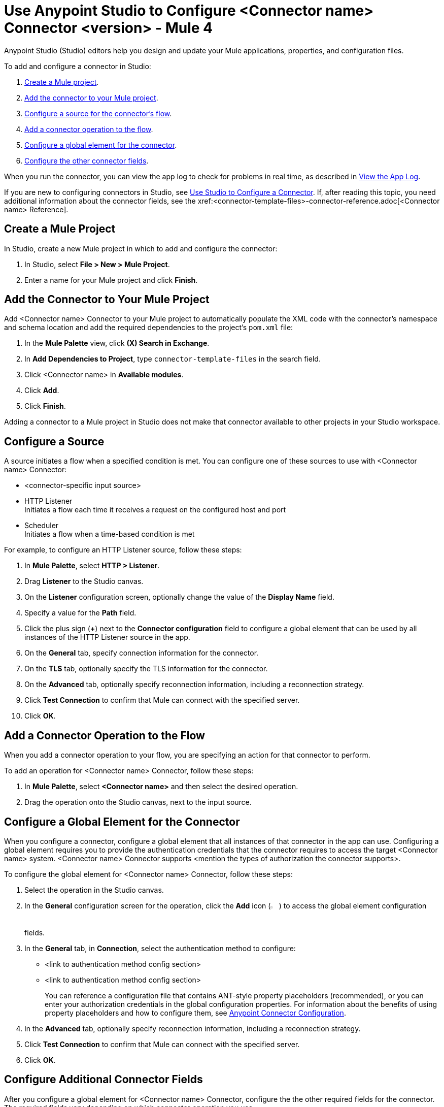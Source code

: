 = Use Anypoint Studio to Configure <Connector name> Connector <version> - Mule 4

Anypoint Studio (Studio) editors help you design and update your Mule applications, properties, and configuration files.

To add and configure a connector in Studio:

. <<create-mule-project,Create a Mule project>>.
. <<add-connector-to-project,Add the connector to your Mule project>>.
. <<configure-source,Configure a source for the connector's flow>>.
. <<add-connector-operation,Add a connector operation to the flow>>.
. <<configure-global-element,Configure a global element for the connector>>.
. <<configure-other-fields,Configure the other connector fields>>.

When you run the connector, you can view the app log to check for problems in real time, as described in <<view-app-log,View the App Log>>.

If you are new to configuring connectors in Studio, see xref:connectors::introduction/intro-config-use-studio.adoc[Use Studio to Configure a Connector]. If, after reading this topic, you need additional information about the connector fields, see the xref:<connector-template-files>-connector-reference.adoc[<Connector name> Reference].

[[create-mule-project]]
== Create a Mule Project

In Studio, create a new Mule project in which to add and configure the connector:

. In Studio, select *File > New > Mule Project*.
. Enter a name for your Mule project and click *Finish*.

[[add-connector-to-project]]
== Add the Connector to Your Mule Project

Add <Connector name> Connector to your Mule project to automatically populate the XML code with the connector's namespace and schema location and add the required dependencies to the project's `pom.xml` file:

. In the *Mule Palette* view, click *(X) Search in Exchange*.
. In *Add Dependencies to Project*, type `connector-template-files` in the search field.
. Click <Connector name> in *Available modules*.
. Click *Add*.
. Click *Finish*.

Adding a connector to a Mule project in Studio does not make that connector available to other projects in your Studio workspace.

[[configure-source]]
== Configure a Source

A source initiates a flow when a specified condition is met.
You can configure one of these sources to use with <Connector name> Connector:

////
If the connector has connector-specific input sources, list them first, using one bullet for each input source.
////

* <connector-specific input source>
* HTTP Listener +
Initiates a flow each time it receives a request on the configured host and port
* Scheduler +
Initiates a flow when a time-based condition is met

////
Use one input source as an example. If the connector has a connector-specific input source, use one of those input sources as an example. In the example, list the required and important fields.  If the connector does not have a connector-specific input source, use HTTP Listener, using the text shown below.
////

// Text for using HTTP Listener source

For example, to configure an HTTP Listener source, follow these steps:

. In *Mule Palette*, select *HTTP > Listener*.
. Drag *Listener* to the Studio canvas.
. On the *Listener* configuration screen, optionally change the value of the *Display Name* field.
. Specify a value for the *Path* field.
. Click the plus sign (*+*) next to the *Connector configuration* field to configure a global element that can be used by all instances of the HTTP Listener source in the app.
. On the *General* tab, specify connection information for the connector.
. On the *TLS* tab, optionally specify the TLS information for the connector.
. On the *Advanced* tab, optionally specify reconnection information, including a reconnection strategy.
. Click *Test Connection* to confirm that Mule can connect with the specified server.
. Click *OK*.

[[add-connector-operation]]
== Add a Connector Operation to the Flow

When you add a connector operation to your flow, you are specifying an action for that connector to perform.

To add an operation for <Connector name> Connector, follow these steps:

. In *Mule Palette*, select *<Connector name>* and then select the desired operation.
. Drag the operation onto the Studio canvas, next to the input source.

[[configure-global-element]]
== Configure a Global Element for the Connector

When you configure a connector, configure a global element that all instances of that connector in the app can use. Configuring a global element requires you to provide the authentication credentials that the connector requires to access the target <Connector name> system. <Connector name> Connector supports <mention the types of authorization the connector supports>.

To configure the global element for <Connector name> Connector, follow these steps:

. Select the operation in the Studio canvas.
. In the *General* configuration screen for the operation, click the *Add* icon (image:add-icon.png[2%,2%]) to access the global element configuration fields.
. In the *General* tab, in *Connection*, select the authentication method to configure:
* <link to authentication method config section>
* <link to authentication method config section>
//The wording of step 3 depends on how many authentication methods the connector uses. If the connector uses only one authentication method, mention it in step 3 and then explain how to configure it in this procedure. If the connector uses multiple authentication methods, mention them in step 3 and then refer to subsections that explain how to configure the authentication methods.
+
You can reference a configuration file that contains ANT-style property placeholders (recommended), or you can enter your authorization credentials in the global configuration properties. For information about the benefits of using property placeholders and how to configure them, see xref:connectors::introduction/intro-connector-configuration-overview.adoc[Anypoint Connector Configuration].
. In the *Advanced* tab, optionally specify reconnection information, including a reconnection strategy.
. Click *Test Connection* to confirm that Mule can connect with the specified server.
. Click *OK*.


//Example of wording for Basic authentication. This varies by connector.

////
[[basic_authentication]]
=== Basic Authentication

Enter the following information in the *General* tab of the *Global Element Properties* screen to configure Basic authentication:

[%header,cols=30s,70a]
|===
|Field |User Action
|Name |Enter the configuration name.
|Connection | Select *Basic*.
|Session Token | Optionally enter the session token provided by Amazon Security Token Service (STS).
|Access Key | Enter the access key provided by Amazon.
|Secret Key | Enter the secret key provided by Amazon.
|Try Default AWS Credentials Provider Chain | Set to `true` to obtain credentials from the AWS environment.
|Region Endpoint | Select the region endpoint for the service.
|===

The following image shows an example of configuring Basic authentication:

image::<image>.png[*Basic* is selected in the *Connection* section and authentication fields are completed in the *General* tab.]

The first item shows where to specify that the connector uses Basic authentication. The second item shows the *General* tab, which contains fields related to Basic authentication.

Example of wording for Role authentication (this example is for Amazon connectors only)

[[role-authentication]]
=== Role Authentication

Enter the following information on the *General* tab of the global element configuration screen to configure Role authentication:

[%header,cols=30s,70a]
|===
|Field |User Action
|Name |Enter the configuration name.
|Connection | Select `Role`.
|Role ARN | Enter the role to assume to gain cross-account access.
|Access Key | Enter the access key provided by <Connector name>.
|Secret Key | Enter the secret key provided by <Connector name>.
|Try Default AWS Credentials Provider Chain | Set to `true` to obtain credentials from the AWS environment.
|Region Endpoint | Select the region endpoint for the service.
|===

The following image shows an example of configuring Role authentication:

image::<image>.png[*Role* is selected in the *Connection* section and authentication fields are completed in the *General* tab.]

The first item shows where to specify that the connector will use Role authentication. The second item shows the *General tab*, which contains fields related to Role authentication.
////

[[configure-other-fields]]
== Configure Additional Connector Fields

After you configure a global element for <Connector name> Connector, configure the the other required fields for the connector. The required fields vary depending on which connector operation you use.

Use a table like this one to describe the required fields for the connector configuration. For some connectors, you might also want to list important, nonrequired fields.

[%header,cols=30s,70a]
|===
|Field |Description
|Table name | Name of the table to create
|Attribute definitions | Attributes that describe the key schema for the table and its indexes
|Key schemas | Attributes compose the primary key for a table or index
|===


[[view-app-log]]
== View the App Log

To check for problems, you can view the app log as follows:

* If you’re running the app from Anypoint Platform, the app log output goes to the Anypoint Studio console window.
* If you’re running the app using Mule from the command line, the app log output goes to your operating system console.

Unless the log file path is customized in the app’s log file (`log4j2.xml`), you can also access the app log in the default location `MULE_HOME/logs/<app-name>.log`. You can configure the location of the log path in the app log file `log4j2.xml`.

== Next Step

See xref:connector-template-files-connector-config-topics.adoc[Additional Configuration Information] for more configuration steps.

== See Also

* xref:connectors::introduction/introduction-to-anypoint-connectors.adoc[Introduction to Anypoint Connectors]
* xref:connectors::introduction/intro-config-use-studio.adoc[Use Studio to Configure a Connector]
* xref:<connector-template-files>-connector-reference.adoc[<Connector name> Connector Reference]
* https://help.mulesoft.com[MuleSoft Help Center]
